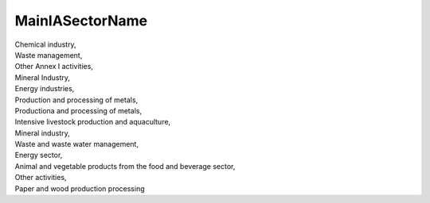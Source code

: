 .. _mainiasectorname:

MainIASectorName
----------------

| Chemical industry,
| Waste management,
| Other Annex I activities,
| Mineral Industry,
| Energy industries,
| Production and processing of metals,
| Productiona and processing of metals,
| Intensive livestock production and aquaculture,
| Mineral industry,
| Waste and waste water management,
| Energy sector,
| Animal and vegetable products from the food and beverage sector,
| Other activities,
| Paper and wood production processing